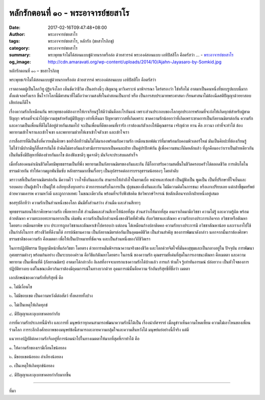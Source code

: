 หลักรักตอนที่ ๑๐ - พระอาจารย์ชยสาโร
##################################

:date: 2017-02-16T09:47:48+08:00
:author: พระอาจารย์ชยสาโร
:tags: พระอาจารย์ชยสาโร, หลักรัก (ชยสาโรภิกขุ)
:category: พระอาจารย์ชยสาโร
:summary: พระพุทธเจ้าไม่ได้สอนแบบขู่ด้วยนรกหรือล่อ ด้วยสวรรค์ พระองค์สอนแบบ เอหิปัสสิโก คือตรัสว่า ...
          - `พระอาจารย์ชยสาโร`_
:og_image: http://cdn.amaravati.org/wp-content/uploads/2014/10/Ajahn-Jayasaro-by-Somkid.jpg


หลักรักตอนที่ ๑๐ – ชยสาโรภิกขุ

พระพุทธเจ้าไม่ได้สอนแบบขู่ด้วยนรกหรือล่อ ด้วยสวรรค์ พระองค์สอนแบบ เอหิปัสสิโก คือตรัสว่า

เราตถาคตผู้เป็นโลกวิทู ผู้รู้แจ้งโลก เห็นชัดว่าชีวิต เป็นอย่างนี้ๆ เชิญมาดู มาวิเคราะห์ มาพิจารณา ไตร่ตรองว่า ใช่หรือไม่ อาตมาเป็นคนหนึ่งที่ชอบรูปแบบนี้มากตั้งแต่เจอครั้งแรก ชื่นใจว่าโลกนี้มีศาสนาที่ไม่ถือว่าความสงสัยในคำสอนเป็นบาป หรือ เป็นการสบประมาทพระศาสดา เรียนศาสนาไม่ต้องฉีดสติปัญญาด้วยยาสลบเสียก่อนก็ดีใจ

เรื่องความรักก็เหมือนกัน พระพุทธองค์ต้องการให้เราเรียนรู้ให้ดีว่ามันคืออะไรกันแน่ เพราะส่วนประกอบของโลกทุกประการพร้อมที่จะก่อให้เกิดทุกข์สำหรับผู้ขาดปัญญา พร้อมที่จะนำไปสู่ความสุขสำหรับผู้มีปัญญา เท่าที่เห็นมา ปัญหาฆราวาสที่เกิดเพราะ ขาดความรักน้อยกว่าที่เกิดเพราะขาดการเป็นกัลยาณมิตรต่อกัน ความรักและความเป็นเพื่อนที่ดีไม่ได้อยู่ด้วยกันเสมอไป จะเป็นเพื่อนที่ดีของคนที่เรารัก เราต้องแก้ตัวเองให้มีคุณธรรม เจริญด้วย ทาน ศีล ภาวนา เท่าที่จะทำได้ ต้องพยายามเข้าใจเราและเข้าใจเขา และพยายามช่วยให้เขาเข้าใจตัวเขา และเข้าใจเรา

การสื่อสารที่ดีเป็นสิ่งที่ควรหมั่นศึกษา ขอย้ำอีกทีว่ามันไม่ได้มาเองพร้อมกับความรัก เหมือนซอฟต์แวร์ที่มาพร้อมกับคอมพิวเตอร์ใหม่ มันเป็นศิลปะที่ต้องเรียนรู้ ไม่ใช่ว่ามีปากมีหูก็สื่อสารกันได้ ถ้าคิดไม่ตรงกันแล้วสามีภรรยาแยกเป็นคนละฝ่าย เป็นคู่ปรปักษ์กัน สู้เพื่อความชนะก็ผิดหลักแล้ว ที่ถูกคือมองว่าเราเป็นฝ่ายเดียวกัน เป็นทีมซึ่งมีปัญหาที่ต้องช่วยกันแกไข ต้องฟังเขาดีๆ พูดจาดีๆ มันจึงจะประสบผลสำเร็จ

เมื่อทั้งสองคนดำเนินชีวิตโดยมีพุทธธรรมเป็นที่พึ่ง พยายามเป็นกัลยาณมิตรของกันและกัน ก็มีโอกาสรับความสดชื่นในชีวิตครอบครัวได้ตลอดชีวิต การเติบโตในธรรมด้วยกัน ทำให้ความผูกพันซึมซับ หลักธรรมมากขึ้นเรื่อยๆ เป็นอุปสรรคต่อการบรรลุธรรมน้อยลงๆ โดยลำดับ

ฆราวาสที่เป็นกัลยาณมิตรต่อกัน มีความไว้ วางใจซึ่งกันและกัน สามารถให้กำลังใจในยามเบื่อ หน่ายและท้อแท้ เป็นผู้ฟังเป็น พูดเป็น เป็นที่ปรึกษาที่ใจเย็นและรอบคอบ เป็นผู้เข้าใจ เป็นผู้ให้ อภัยทุกสิ่งทุกอย่าง ด้วยการยอมรับในการเป็น ปุถุชนของซึ่งกันและกัน ไม่มีความคิดในการชนะ หรือเอาเปรียบเลย แต่กล้าชี้ขุมทรัพย์ด้วยความเคารพ ความหวังดี และถูกกาลเทศะ ในขณะเดียวกัน พร้อมที่จะรับฟังข้อคิด ข้อวิพากษ์วิจารณ์ ข้อตักเตือนจากอีกฝ่ายหนึ่งอยู่เสมอ

ขอสรุปอีกทีว่า ความรักเป็นส่วนหนึ่งของโลก มันมีทั้งส่วนสว่าง ส่วนมืด และส่วนสีเทาๆ

พุทธธรรมสอนให้เราศึกษาความรัก เพื่อหาทางให้ ส่วนมืดและส่วนสีเทาให้น้อยที่สุด ส่วนสว่างให้มากที่สุด คนเราเกิดมามีอวิชชา ความไม่รู้ และความรู้ผิด พร้อมด้วยตัณหา ความทะเยอทะยานอยากเป็น เดิมพัน ความรักเป็นอีกส่วนหนึ่งของชีวิตที่พัวพัน กับอวิชชาและตัณหา ความรักบางประการเกิดจาก อวิชชาหรือตัณหาโดยตรง เหมือนยาพิษ บาง ประการถูกอวิชชาและตัณหาเข้าไปครอบงำ แต่ถอน ได้เหมือนก้างปลาติดคอ ความรักบางประการมี อวิชชาตัณหาน้อย และเราเอาไปใช้เป็นกำลังในการ สร้างชีวิตที่ดีงามได้ การปณิธานความ เป็นกัลยาณมิตรต่อกันเป็นอุดมคติชีวิต เป็นส่วนสำคัญ ของการพัฒนาดังกล่าว นอกจากนั้นเราต้องศึกษาธรรมชาติของความรัก คือเมตตา เพื่อให้เป็นเป้าหมายที่ชัดเจน และเป็นส่วนหนึ่งของวิถีชีวิตเรา

ในการปฏิบัติธรรม ปัญญามีหน้าที่แก้อวิชชา โดยตรง ด้วยการหมั่นพิจารณาความจริงของชีวิต และโลกด้วยจิตใจที่มั่นคงสุขุมและเป็นกลางอยู่ใน ปัจจุบัน การพัฒนากุศลธรรมต่างๆ พร้อมก้นอย่าง เป็นระบบองค์รวม คือวิธีแก้ตัณหาโดยตรง ในกรณี ของความรัก คุณธรรมที่เด่นที่สุดในการเอาชนะตัณหา คือเมตตา และความพยายาม เป็นเพื่อนที่ดี (กัลยาณมิตร) อาตมาได้กล่าวถึง กิเลสที่อาจจะแทรกแซงความรักได้บ้างแล้ว การแก้ ห้ามใจ รู้เท่าทันอารมณ์ ปล่อยวาง เป็นหัวใจของการปฏิบัติทางลบ แต่ในขณะเดียวก้นเราต้องมีอุดมการณ์ในทางบวกด้วย อุดมการณ์นั้นคือความ รักอันบริสุทธิ์ที่ชื่อว่า เมตตา

เอกลักษณ์ของความรักที่บริสุทธิ์ คือ 

๑. ไม่มีเงื่อนไข

๒. ไม่มีขอบเขต เป็นความหวังดีต่อสัตว์ ทั้งหลายทั้งปวง 

๓. ไม่เป็นเหตุให้เกิดทุกข์ 

๔. มีปัญญาและอุเบกขาคอยกำกับ

การที่ความรักประเภทนี้มีจริง และการที่ มนุษย์เราทุกคนสามารถพัฒนาความรักนี้ได้เป็น เรื่องน่าอัศจรรย์ เมื่อดูข่าวเห็นความโหดเหี้ยม ความไม่เอาไหนของเพื่อนร่วมโลก การระลึกถึงศักยภาพของมนุษย์ข้อนี้สามารถละลายความกลุ้มใจและความสิ้นหวังได้ มนุษย์แย่อย่างนี้ก็จริง แต่ดี

แนวทางปฏิบัติต่อความรักจึงอยู่ที่การน้อมนำไปในทางเมตตาให้มากที่สุดที่เราทำได้ คือ

๑. ให้ความรักของเรามีเงื่อนไขน้อยลง 

๒. มีขอบเขตน้อยลง ลำเอียงน้อยลง 

๓. เป็นเหตุให้เกิดทุกข์น้อยลง 

๔. มีปัญญาและอุเบกขาคอยกำกับมากขึ้น

.. image:: https://scontent-tpe1-1.xx.fbcdn.net/v/t1.0-9/16729090_912323785570528_5385705950290800579_n.jpg?oh=ef2643f0abe593e72b0832cbc83d7b7b&oe=592EB5FD
   :align: center
   :alt: หลักรักตอนที่ ๑๐

----

ที่มา

.. raw:: html

  <iframe src="https://www.facebook.com/plugins/post.php?href=https%3A%2F%2Fwww.facebook.com%2Fpermalink.php%3Fstory_fbid%3D912323785570528%26id%3D182989118504002&width=500" width="500" height="569" style="border:none;overflow:hidden" scrolling="no" frameborder="0" allowTransparency="true"></iframe>

.. _พระอาจารย์ชยสาโร: https://th.wikipedia.org/wiki/พระฌอน_ชยสาโร
